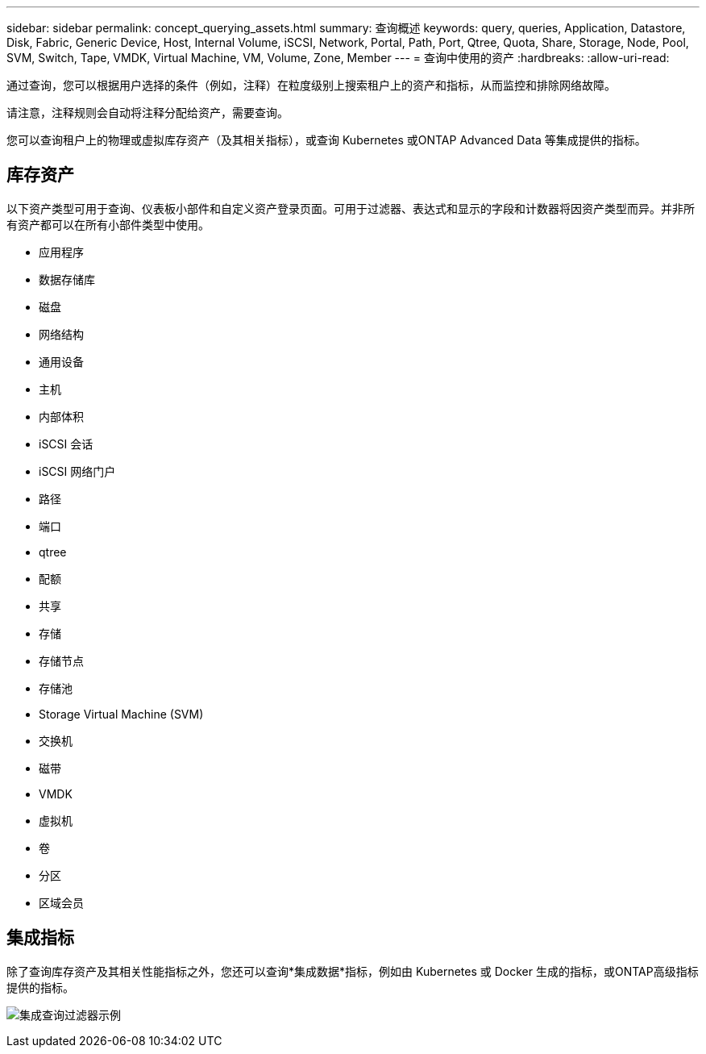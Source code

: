 ---
sidebar: sidebar 
permalink: concept_querying_assets.html 
summary: 查询概述 
keywords: query, queries, Application, Datastore, Disk, Fabric, Generic Device, Host, Internal Volume, iSCSI, Network, Portal, Path, Port, Qtree, Quota, Share, Storage, Node, Pool, SVM, Switch, Tape, VMDK, Virtual Machine, VM, Volume, Zone, Member 
---
= 查询中使用的资产
:hardbreaks:
:allow-uri-read: 


[role="lead"]
通过查询，您可以根据用户选择的条件（例如，注释）在粒度级别上搜索租户上的资产和指标，从而监控和排除网络故障。

请注意，注释规则会自动将注释分配给资产，需要查询。

您可以查询租户上的物理或虚拟库存资产（及其相关指标），或查询 Kubernetes 或ONTAP Advanced Data 等集成提供的指标。



== 库存资产

以下资产类型可用于查询、仪表板小部件和自定义资产登录页面。可用于过滤器、表达式和显示的字段和计数器将因资产类型而异。并非所有资产都可以在所有小部件类型中使用。

* 应用程序
* 数据存储库
* 磁盘
* 网络结构
* 通用设备
* 主机
* 内部体积
* iSCSI 会话
* iSCSI 网络门户
* 路径
* 端口
* qtree
* 配额
* 共享
* 存储
* 存储节点
* 存储池
* Storage Virtual Machine (SVM)
* 交换机
* 磁带
* VMDK
* 虚拟机
* 卷
* 分区
* 区域会员




== 集成指标

除了查询库存资产及其相关性能指标之外，您还可以查询*集成数据*指标，例如由 Kubernetes 或 Docker 生成的指标，或ONTAP高级指标提供的指标。

image:QueryPageFilter.png["集成查询过滤器示例"]
